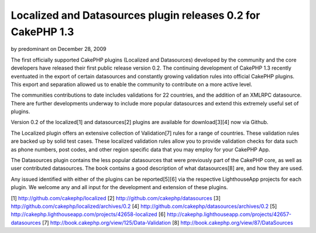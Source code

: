 Localized and Datasources plugin releases 0.2 for CakePHP 1.3
=============================================================

by predominant on December 28, 2009

The first officially supported CakePHP plugins (Localized and
Datasources) developed by the community and the core developers have
released their first public release version 0.2.
The continuing development of CakePHP 1.3 recently eventuated in the
export of certain datasources and constantly growing validation rules
into official CakePHP plugins. This export and separation allowed us
to enable the community to contribute on a more active level.

The communities contributions to date includes validations for 22
countries, and the addition of an XMLRPC datasource. There are further
developments underway to include more popular datasources and extend
this extremely useful set of plugins.

Version 0.2 of the localized[1] and datasources[2] plugins are
available for download[3][4] now via Github.

The Localized plugin offers an extensive collection of Validation[7]
rules for a range of countries. These validation rules are backed up
by solid test cases. These localized validation rules allow you to
provide validation checks for data such as phone numbers, post codes,
and other region specific data that you may employ for your CakePHP
App.

The Datasources plugin contains the less popular datasources that were
previously part of the CakePHP core, as well as user contributed
datasources. The book contains a good description of what
datasources[8] are, and how they are used.

Any issued identified with either of the plugins can be reported[5][6]
via the respective LighthouseApp projects for each plugin. We welcome
any and all input for the development and extension of these plugins.

[1] `http://github.com/cakephp/localized`_
[2] `http://github.com/cakephp/datasources`_
[3] `http://github.com/cakephp/localized/archives/0.2`_
[4] `http://github.com/cakephp/datasources/archives/0.2`_
[5] `http://cakephp.lighthouseapp.com/projects/42658-localized`_
[6] `http://cakephp.lighthouseapp.com/projects/42657-datasources`_
[7] `http://book.cakephp.org/view/125/Data-Validation`_
[8] `http://book.cakephp.org/view/87/DataSources`_

.. _http://github.com/cakephp/datasources: http://github.com/cakephp/datasources
.. _http://book.cakephp.org/view/125/Data-Validation: http://book.cakephp.org/view/125/Data-Validation
.. _http://github.com/cakephp/localized: http://github.com/cakephp/localized
.. _http://cakephp.lighthouseapp.com/projects/42658-localized: http://cakephp.lighthouseapp.com/projects/42658-localized
.. _http://cakephp.lighthouseapp.com/projects/42657-datasources: http://cakephp.lighthouseapp.com/projects/42657-datasources
.. _http://book.cakephp.org/view/87/DataSources: http://book.cakephp.org/view/87/DataSources
.. _http://github.com/cakephp/localized/archives/0.2: http://github.com/cakephp/localized/archives/0.2
.. _http://github.com/cakephp/datasources/archives/0.2: http://github.com/cakephp/datasources/archives/0.2
.. meta::
    :title: Localized and Datasources plugin releases 0.2 for CakePHP 1.3
    :description: CakePHP Article related to release,CakePHP,plugin,plugins,News
    :keywords: release,CakePHP,plugin,plugins,News
    :copyright: Copyright 2009 predominant
    :category: news

